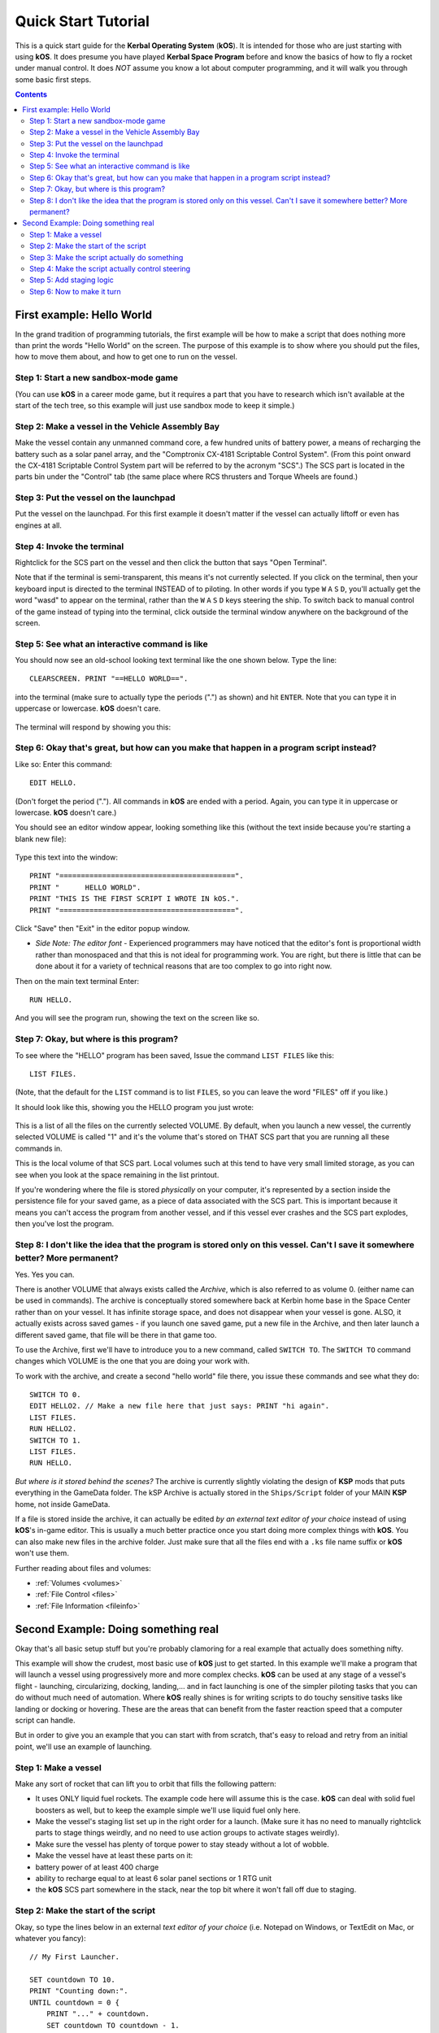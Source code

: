 .. _quickstart:

Quick Start Tutorial
====================

This is a quick start guide for the **Kerbal Operating System** (**kOS**). It is intended for those who are just starting with using **kOS**. It does presume you have played **Kerbal Space Program** before and know the basics of how to fly a rocket under manual control. It does *NOT* assume you know a lot about computer programming, and it will walk you through some basic first steps.

.. contents:: Contents
    :local:
    :depth: 2

First example: Hello World
--------------------------

In the grand tradition of programming tutorials, the first example will be how to make a script that does nothing more than print the words "Hello World" on the screen. The purpose of this example is to show where you should put the files, how to move them about, and how to get one to run on the vessel.

Step 1: Start a new sandbox-mode game
^^^^^^^^^^^^^^^^^^^^^^^^^^^^^^^^^^^^^

(You can use **kOS** in a career mode game, but it requires a part that you have to research which isn't available at the start of the tech tree, so this example will just use sandbox mode to keep it simple.)

Step 2: Make a vessel in the Vehicle Assembly Bay
^^^^^^^^^^^^^^^^^^^^^^^^^^^^^^^^^^^^^^^^^^^^^^^^^

Make the vessel contain any unmanned command core, a few hundred units of battery power, a means of recharging the battery such as a solar panel array, and the "Comptronix CX-4181 Scriptable Control System". (From this point onward the CX-4181 Scriptable Control System part will be referred to by the acronym "SCS".) The SCS part is located in the parts bin under the "Control" tab (the same place where RCS thrusters and Torque Wheels are found.)

.. figure:: /_images/tutorials/quickstart/SCS_parts_bin.png

Step 3: Put the vessel on the launchpad
^^^^^^^^^^^^^^^^^^^^^^^^^^^^^^^^^^^^^^^

Put the vessel on the launchpad. For this first example it doesn't matter if the vessel can actually liftoff or even has engines at all.

Step 4: Invoke the terminal
^^^^^^^^^^^^^^^^^^^^^^^^^^^

Rightclick for the SCS part on the vessel and then click the button that says "Open Terminal".

Note that if the terminal is semi-transparent, this means it's not currently selected. If you click on the terminal, then your keyboard input is directed to the terminal INSTEAD of to piloting. In other words if you type ``W`` ``A`` ``S`` ``D``, you'll actually get the word "wasd" to appear on the terminal, rather than the ``W`` ``A`` ``S`` ``D`` keys steering the ship. To switch back to manual control of the game instead of typing into the terminal, click outside the terminal window anywhere on the background of the screen.

Step 5: See what an interactive command is like
^^^^^^^^^^^^^^^^^^^^^^^^^^^^^^^^^^^^^^^^^^^^^^^

You should now see an old-school looking text terminal like the one shown below. Type the line::

    CLEARSCREEN. PRINT "==HELLO WORLD==".

into the terminal (make sure to actually type the periods (".") as shown) and hit ``ENTER``. Note that you can type it in uppercase or lowercase. **kOS** doesn't care.

.. figure:: /_images/tutorials/quickstart/terminal_open_1.png
    :width: 80 %

The terminal will respond by showing you this:

.. figure:: /_images/tutorials/quickstart/terminal_open_2.png

Step 6: Okay that's great, but how can you make that happen in a program script instead?
^^^^^^^^^^^^^^^^^^^^^^^^^^^^^^^^^^^^^^^^^^^^^^^^^^^^^^^^^^^^^^^^^^^^^^^^^^^^^^^^^^^^^^^^

Like so: Enter this command::

    EDIT HELLO.

(Don't forget the period ("."). All commands in **kOS** are ended with a period. Again, you can type it in uppercase or lowercase. **kOS** doesn't care.)

You should see an editor window appear, looking something like this (without the text inside because you're starting a blank new file):

.. figure:: /_images/tutorials/quickstart/editor.png

Type this text into the window::

    PRINT "=========================================".
    PRINT "      HELLO WORLD".
    PRINT "THIS IS THE FIRST SCRIPT I WROTE IN kOS.".
    PRINT "=========================================".

Click "Save" then "Exit" in the editor popup window.

- *Side Note: The editor font* - Experienced programmers may have noticed that the editor's font is proportional width rather than monospaced and that this is not ideal for programming work. You are right, but there is little that can be done about it for a variety of technical reasons that are too complex to go into right now.

Then on the main text terminal Enter::

    RUN HELLO.

And you will see the program run, showing the text on the screen like so.

.. figure:: /_images/tutorials/quickstart/hello_world1.png

Step 7: Okay, but where is this program?
^^^^^^^^^^^^^^^^^^^^^^^^^^^^^^^^^^^^^^^^

To see where the "HELLO" program has been saved, Issue the command ``LIST FILES`` like this::

    LIST FILES.

(Note, that the default for the ``LIST`` command is to list ``FILES``, so you can leave the word "FILES" off if you like.)

It should look like this, showing you the HELLO program you just wrote:

.. figure:: /_images/tutorials/quickstart/hello_list.png

This is a list of all the files on the currently selected VOLUME. By default, when you launch a new vessel, the currently selected VOLUME is called "1" and it's the volume that's stored on THAT SCS part that you are running all these commands in.

This is the local volume of that SCS part. Local volumes such at this tend to have very small limited storage, as you can see when you look at the space remaining in the list printout.

If you're wondering where the file is stored *physically* on your computer, it's represented by a section inside the persistence file for your saved game, as a piece of data associated with the SCS part. This is important because it means you can't access the program from another vessel, and if this vessel ever crashes and the SCS part explodes, then you've lost the program.

Step 8: I don't like the idea that the program is stored only on this vessel. Can't I save it somewhere better? More permanent?
^^^^^^^^^^^^^^^^^^^^^^^^^^^^^^^^^^^^^^^^^^^^^^^^^^^^^^^^^^^^^^^^^^^^^^^^^^^^^^^^^^^^^^^^^^^^^^^^^^^^^^^^^^^^^^^^^^^^^^^^^^^^^^^

Yes. Yes you can.

There is another VOLUME that always exists called the *Archive*, which is also referred to as volume 0. (either name can be used in commands). The archive is conceptually stored somewhere back at Kerbin home base in the Space Center rather than on your vessel. It has infinite storage space, and does not disappear when your vessel is gone. ALSO, it actually exists across saved games - if you launch one saved game, put a new file in the Archive, and then later launch a different saved game, that file will be there in that game too.

To use the Archive, first we'll have to introduce you to a new command, called ``SWITCH TO``. The ``SWITCH TO`` command changes which VOLUME is the one that you are doing your work with.

To work with the archive, and create a second "hello world" file there, you issue these commands and see what they do::

    SWITCH TO 0.
    EDIT HELLO2. // Make a new file here that just says: PRINT "hi again".
    LIST FILES.
    RUN HELLO2.
    SWITCH TO 1.
    LIST FILES.
    RUN HELLO.

*But where is it stored behind the scenes?* The archive is currently slightly violating the design of **KSP** mods that puts everything in the GameData folder. The kSP Archive is actually stored in the ``Ships/Script`` folder of your MAIN **KSP** home, not inside GameData.

If a file is stored inside the archive, it can actually be edited *by an external text editor of your choice* instead of using **kOS**'s in-game editor. This is usually a much better practice once you start doing more complex things with **kOS**. You can also make new files in the archive folder. Just make sure that all the files end with a ``.ks`` file name suffix or **kOS** won't use them.

Further reading about files and volumes:

- :ref:`Volumes <volumes>`
- :ref:`File Control <files>`
- :ref:`File Information <fileinfo>`

Second Example: Doing something real
------------------------------------

Okay that's all basic setup stuff but you're probably clamoring for a real example that actually does something nifty.

This example will show the crudest, most basic use of **kOS** just to get started. In this example we'll make a program that will launch a vessel using progressively more and more complex checks. **kOS** can be used at any stage of a vessel's flight - launching, circularizing, docking, landing,... and in fact launching is one of the simpler piloting tasks that you can do without much need of automation. Where **kOS** really shines is for writing scripts to do touchy sensitive tasks like landing or docking or hovering. These are the areas that can benefit from the faster reaction speed that a computer script can handle.

But in order to give you an example that you can start with from scratch, that's easy to reload and retry from an initial point, we'll use an example of launching.

Step 1: Make a vessel
^^^^^^^^^^^^^^^^^^^^^

Make any sort of rocket that can lift you to orbit that fills the following pattern:

-  It uses ONLY liquid fuel rockets. The example code here will assume this is the case. **kOS** can deal with solid fuel boosters as well, but to keep the example simple we'll use liquid fuel only here.
-  Make the vessel's staging list set up in the right order for a launch. (Make sure it has no need to manually rightclick parts to stage things weirdly, and no need to use action groups to activate stages weirdly).
-  Make sure the vessel has plenty of torque power to stay steady without a lot of wobble.
-  Make the vessel have at least these parts on it:
-  battery power of at least 400 charge
-  ability to recharge equal to at least 6 solar panel sections or 1 RTG unit
-  the **kOS** SCS part somewhere in the stack, near the top bit where it won't fall off due to staging.

Step 2: Make the start of the script
^^^^^^^^^^^^^^^^^^^^^^^^^^^^^^^^^^^^

Okay, so type the lines below in an external *text editor of your choice* (i.e. Notepad on Windows, or TextEdit on Mac, or whatever you fancy)::

    // My First Launcher.

    SET countdown TO 10.
    PRINT "Counting down:".
    UNTIL countdown = 0 {
        PRINT "..." + countdown.
        SET countdown TO countdown - 1.
        WAIT 1. // pauses the script here for 1 second.
    }

See those things with the two slashes ("//")? Those are comments in the kerboscript language and they're just ways to write things in the program that don't do anything - they're there for humans like you to read so you understand what's going on. In these examples you never actually have to type in the things you see after the slashes. They're there for your benefit when reading this document but you can leave them out if you wish.

Save the file in your ``Ships/Script`` folder of your **KSP** installation under the filename "hellolaunch.ks". DO NOT save it anywhere under ``GameData/kOS/``. Do NOT. According to the **KSP** standard, normally **KSP** mods should put their files in ``GameData/[mod name]``, but **kOS** puts the archive outside the ``GameData`` folder because it represents content owned by you, the player, not content owned by the **kOS** mod.

By saving the file in ``Ships/Script``, you have actually put it in your archive volume of **kOS**. **kOS** will see it there immediately without delay. You do not need to restart the game. If you do::

    SWITCH TO 0.
    LIST FILES.

after saving the file from your external text editor program, you will see a listing of your file "hellolaunch" right away. Okay, now copy it to your local drive and give it a try running it from there::

    SWITCH TO 1.
    COPY HELLOLANCH FROM 0.
    RUN HELLOLAUNCH.

.. figure:: /_images/tutorials/quickstart/example_2_1.png
    :width: 80 %

Okay so the program doesn't actaully DO anything yet other than just countdown from 10 to 0. A bit of a dissapointment, but we haven't written the rest of the program yet.

You'll note that what you've done is switch to the local volume (1) and then copy the program from the archive (0) to the local volume (1) and then run it from the local volume. Technically you didn't need to do this. You could have just run it directly from the archive. For those looking at the **KSP** game as a bit of a role-play experience, it makes sense to never run programs directly from the archive, and instead live with the limitation that software should be copied to the craft for it to be able to run it.

Step 3: Make the script actually do something
^^^^^^^^^^^^^^^^^^^^^^^^^^^^^^^^^^^^^^^^^^^^^

Okay now go back into your *text editor of choice* and append a few more lines to the hellolaunch.ks file so it now looks like this::

    // My First Launcher.

    SET countdown TO 10.
    PRINT "Counting down:".
    UNTIL countdown = 0 {
        PRINT "..." + countdown.
        SET countdown TO countdown - 1.
        WAIT 1. // pauses the script here for 1 second.
    }

    PRINT "Main throttle up.  2 seconds to stabalize it.".
    LOCK THROTTLE TO 1.0.   // 1.0 is the max, 0.0 is idle.
    WAIT 2. // give throttle time to adjust.
    UNTIL SHIP:MAXTHRUST > 0 {
        WAIT 0.5. // pause half a second between stage attempts.
        PRINT "Stage activated.".
        STAGE. // same as hitting the spacebar.
    }
    WAIT UNTIL SHIP:ALTITUDE > 70000. // pause here until ship is high up.

    // NOTE that it is vital to not just let the script end right away
    // here.  Once a kOS script just ends, it releases all the controls
    // back to manual piloting so that you can fly the ship by hand again.
    // If the pogram just ended here, then that would cause the throttle
    // to turn back off again right away and nothing would happen.

Save this file to hellolaunch.ks again, and re-copy it to your vessel that should still be sitting on the launchpad, then run it, like so::

    COPY HELLOLAUNCH FROM 0.
    RUN HELLOLAUNCH.

.. figure:: /_images/tutorials/quickstart/example_2_2.png
    :width: 80 %

Hey! It does something now! It fires the first stage engine and launches!

But.. but wait... It doesn't control the steering and it just lets it go where ever it will.

Most likely you had a crash with this script because it didn't do anything to affect the steering at all, so it probably allowed the rocket to tilt over.

Step 4: Make the script actually control steering
^^^^^^^^^^^^^^^^^^^^^^^^^^^^^^^^^^^^^^^^^^^^^^^^^

So to fix that problem, let's add steering control to the script.

The easy way to control steering is to use the ``LOCK STEERING`` command.

Once you have mastered the basics of **kOS**, you should go and read `the documentation on ship steering techniques <../ship_control/index.html>`__, but that's a more advanced topic for later.

The way to use the ``LOCK STEERING`` command is to set it to a thing called a :struct:`Vector` or a :struct:`Direction`. There are several Directions built-in to **kOS**, one of which is called "UP". "UP" is a Direction that always aims directly toward the sky (the center of the blue part of the navball).

So to steer always UP, just do this::

    LOCK STEERING TO UP.

So if you just add this one line to your script, you'll get something that should keep the craft aimed straight up and not let it tip over. Add the line just after the line that sets the THROTTLE, like so::

    // My First Launcher.

    SET countdown TO 10.
    PRINT "Counting down:".
    UNTIL countdown = 0 {
        PRINT "..." + countdown.
        SET countdown TO countdown - 1.
        WAIT 1. // pauses the script here for 1 second.
    }
    PRINT "Main throttle up.  2 seconds to stabalize it.".
    LOCK THROTTLE TO 1.0.   // 1.0 is the max, 0.0 is idle.


    LOCK STEERING TO UP.  // This is the new line to add


    WAIT 2. // give throttle time to adjust.
    UNTIL SHIP:MAXTHRUST > 0 {
        WAIT 0.5. // pause half a second between stage attempts.
        PRINT "Stage activated.".
        STAGE. // same as hitting the spacebar.
    }
    WAIT UNTIL SHIP:ALTITUDE > 70000. // pause here until ship is high up.

    // NOTE that it is vital to not just let the script end right away
    // here.  Once a kOS script just ends, it releases all the controls
    // back to manual piloting so that you can fly the ship by hand again.
    // If the pogram just ended here, then that would cause the throttle
    // to turn back off again right away and nothing would happen.

Again, copy this and run it, like before. If your craft crashed in the previous step, which it probably did, then revert to the VAB and re-launch it. *NOTE: Due to a bug sometimes reverting just to the launchpad does not work well and you need to revert all the way back to the VAB.*::

    SWITCH TO 1. // should be the default already, but just in case.
    COPY HELLOLAUNCH FROM 0.
    RUN HELLOLAUNCH.

.. figure:: /_images/tutorials/quickstart/example_2_3.png
    :width: 80 %

Now you should see the same thing as before, but now your craft will stay pointed up.

*But wait - it only does the first stage and then it stops without
doing the next stage? how do I fix that?*

Step 5: Add staging logic
^^^^^^^^^^^^^^^^^^^^^^^^^

The logic for how and when to stage can be an interesting and fun thing to write yourself. This example will keep it very simple, and this is the part where it's important that you are using a vessel that only contains liquidfuel engines. If your vessel has some booster engines, then it would require a more sophisticated script to launch it correctly than this tutorial gives you.

To add the logic to check when to stage, we introduce a new concept called the WHEN trigger. To see full documentation on it when you finish the tutorial, look for it on the `Flow Control page <../../command/flowControl/index.html>`__

The quick and dirty explanation is that a WHEN section is a short section of code that you set up to run LATER rather than right now. It creates a check in the background that will constantly look for some condition to occur, and when it happens, it interrupts whatever else the code is doing, and it will run the body of the WHEN code before continuing from where it left off in the main script.

There are some complex dangers with writing WHEN triggers that can cause **KSP** itself to hang or stutter if you are not careful, but explaining them is beyond the scope of this tutorial. But when you want to start using WHEN triggers yourself, you really should read the section on WHEN in the `Flow Control page <../../command/flowControl/index.html>`__ before you do so.

The WHEN trigger we are going to add to the launch script looks like this::

    WHEN STAGE:LIQUIDFUEL < 0.001 THEN {
        PRINT "No liquidfuel.  Attempting to stage.".
        STAGE.
        PRESERVE.
    }

It says, "Whenever the amount of liquid fuel in the current stage is so small it may as well be zero (< 0.001), then activate the next stage." The PRESERVE keyword says, "don't stop checking this condition just because it's been triggered once. It should still keep checking for it again in the future."
The check for < 0.001 is because sometimes **KSP** won't quite burn the last drop of fuel in a stage.
If this block of code is inserted into the script, then it will set up a constant background check that will always hit the next stage as soon as the current stage has no liquidfuel in it.
UNLIKE with all the previous edits this tutorial has asked you to make to the script, this time you're going to be asked to delete something and replace it. The new WHEN section above should actually **REPLACE** the existing "UNTIL SHIP:MAXTHRUST > 0" loop that you had before.

Now your script should look like this::

    // My First Launcher.

    SET countdown TO 10.
    PRINT "Counting down:".
    UNTIL countdown = 0 {
        PRINT "..." + countdown.
        SET countdown TO countdown - 1.
        WAIT 1. // pauses the script here for 1 second.
    }
    PRINT "Main throttle up.  2 seconds to stabalize it.".
    LOCK THROTTLE TO 1.0.   // 1.0 is the max, 0.0 is idle.
    LOCK STEERING TO UP.
    WAIT 2. // give throttle time to adjust.

    // The section below replaces previous UNTIL loop:

    WHEN STAGE:LIQUIDFUEL < 0.001 THEN {
        PRINT "No liquidfuel.  Attempting to stage.".
        STAGE.
        PRESERVE.
    }
    WAIT UNTIL SHIP:ALTITUDE > 70000. // pause here until ship is high up.

    // NOTE that it is vital to not just let the script end right away
    // here.  Once a kOS script just ends, it releases all the controls
    // back to manual piloting so that you can fly the ship by hand again.
    // If the pogram just ended here, then that would cause the throttle
    // to turn back off again right away and nothing would happen.

Again, relaunch the ship, copy the script as before, and run it again. This time you should see it activate your later upper stages correctly. (again, assuming you made the entire vessel with only liquidfuel engines.)

.. figure:: /_images/tutorials/quickstart/example_2_4.png
    :width: 80 %

Step 6: Now to make it turn
^^^^^^^^^^^^^^^^^^^^^^^^^^^

*Okay that's fine but it still just goes straight up! What about a
gravity turn?*

Well, a true and proper gravity turn is a very complex bit of math that is best left as an excercise for the reader, given that the goal of **kOS** is to let you write your OWN autopilot, not to write it for you. But to give some basic examples of commands, lets just make a crude gravity turn approximation that simply flies the ship like a lot of new **KSP** pilots learn to do it for the first time:

- Fly straight up to 10000m.
- Aim at 45 degrees down toward the east until 40000m.
- Thrust horizontally east after that.

To make this work, we introduce a new way to make a Direction, called the HEADING function. Whenever you call the function HEADING(a,b), it makes a Direction oriented as follows on the navball:

- Point at the compass heading A.
- Pitch up a number of degrees from the horizon = to B.

So for example, HEADING(45,10) would aim northeast, 10 degrees above the horizon. Combining this with the WHEN command from before, we get this section::

    WHEN SHIP:ALTITUDE > 10000 THEN {
        PRINT "Starting turn.  Aiming to 45 degree pitch.".
        LOCK STEERING TO HEADING(90,45). // east, 45 degrees pitch.
    }
    WHEN SHIP:ALTITUDE > 40000 THEN {
        PRINT "Starting flat part.  Aiming to horizon.".
        LOCK STEERING TO HEADING(90,0). // east, horizontal.
    }

Note that these lack the command PRESERVE like the previous WHEN example had. This is because we want these to trigger just once and then never again. There's no point in constantly telling **kOS** to reset the steering to the same thing over and over as the script runs.

Now, if you insert this new section to the script, we have a nice nifty example of a start of a launching script. Note that it works even if you insert it at the top of the script, because it sets up the triggers to occur LATER when the condition becomes true. They don't execute right away::

    // My First Launcher.

    WHEN SHIP:ALTITUDE > 10000 THEN {
        PRINT "Starting turn.  Aiming to 45 degree pitch.".
        LOCK STEERING TO HEADING(90,45). // east, 45 degrees pitch.
    }
    WHEN SHIP:ALTITUDE > 40000 THEN {
        PRINT "Starting flat part.  Aiming to horizon.".
        LOCK STEERING TO HEADING(90,0). // east, horizontal.
    }
    SET countdown TO 10.
    PRINT "Counting down:".
    UNTIL countdown = 0 {
        PRINT "..." + countdown.
        SET countdown TO countdown - 1.
        WAIT 1. // pauses the script here for 1 second.
    }
    PRINT "Main throttle up.  2 seconds to stabalize it.".
    LOCK THROTTLE TO 1.0.   // 1.0 is the max, 0.0 is idle.
    LOCK STEERING TO UP.
    WAIT 2. // give throttle time to adjust.

    // The section below replaces previous UNTIL loop:

    WHEN STAGE:LIQUIDFUEL < 0.001 THEN {
        PRINT "No liquidfuel.  Attempting to stage.".
        STAGE.
        PRESERVE.
    }
    WAIT UNTIL SHIP:ALTITUDE > 70000. // pause here until ship is high up.

    // NOTE that it is vital to not just let the script end right away
    // here.  Once a kOS script just ends, it releases all the controls
    // back to manual piloting so that you can fly the ship by hand again.
    // If the program just ended here, then that would cause the throttle
    // to turn back off again right away and nothing would happen.

And here is it in action:

.. figure:: /_images/tutorials/quickstart/example_2_5.png
    :width: 80 %

And toward the end:

.. figure:: /_images/tutorials/quickstart/example_2_6.png
    :width: 80 %

If we assume you made a vessel that has enough fuel and power to get up to orbit, this script should in principle work to get you to the point of leaving the atmosphere. It will probably still fall back down, because this script makes no attempt to ensure that the craft is going fast enough to maintain the orbit.

As you can probably see, it would still have a long way to go before it would become a really GOOD launching autopilot. Think about the following features you could add yourself as you become more familiar with **kOS**:

- You could change the steering logic to make a more smooth gravity turn by constantly adjusting the pitch in the HEADING according to some math formula. The example shown here tends to create a "too high" launch that's a bit inefficient.
- You could complete the launching script by making sure once the vessel breaks the atmosphere it actually makes a circular orbit rather than just stopping after 70000m and coasting.
- This script just stupidly leaves the throttle at max the whole way. You could make it more sophisticated by adjusting the throttle as necessary to avoid too much wasted energy fighting air friction. (The way **KSP**'s stock areodynamic model works, the optimal speed is terminal velocity, by the way). This is partly addressed in the :ref:`PID Loop Tutorial <pidloops>`.
- With more sophisticated staging checks, the script could be made to work with solid fuel engines as well.
- With even more sophisticated checks, the script could be made to work with fancy staging methods like asaparagus.
- Using the PRINT AT command, you can make fancier status readouts in the termainl window as the script runs.
